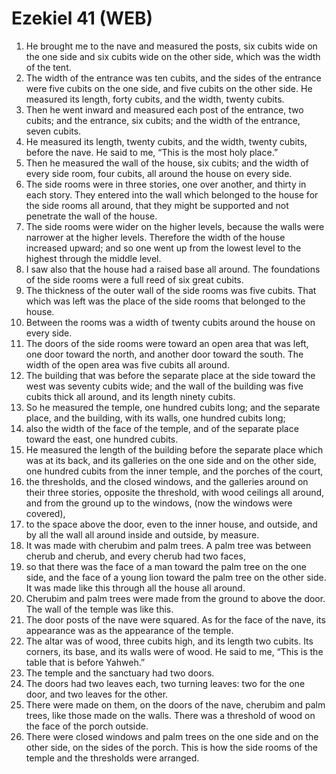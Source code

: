 * Ezekiel 41 (WEB)
:PROPERTIES:
:ID: WEB/26-EZE41
:END:

1. He brought me to the nave and measured the posts, six cubits wide on the one side and six cubits wide on the other side, which was the width of the tent.
2. The width of the entrance was ten cubits, and the sides of the entrance were five cubits on the one side, and five cubits on the other side. He measured its length, forty cubits, and the width, twenty cubits.
3. Then he went inward and measured each post of the entrance, two cubits; and the entrance, six cubits; and the width of the entrance, seven cubits.
4. He measured its length, twenty cubits, and the width, twenty cubits, before the nave. He said to me, “This is the most holy place.”
5. Then he measured the wall of the house, six cubits; and the width of every side room, four cubits, all around the house on every side.
6. The side rooms were in three stories, one over another, and thirty in each story. They entered into the wall which belonged to the house for the side rooms all around, that they might be supported and not penetrate the wall of the house.
7. The side rooms were wider on the higher levels, because the walls were narrower at the higher levels. Therefore the width of the house increased upward; and so one went up from the lowest level to the highest through the middle level.
8. I saw also that the house had a raised base all around. The foundations of the side rooms were a full reed of six great cubits.
9. The thickness of the outer wall of the side rooms was five cubits. That which was left was the place of the side rooms that belonged to the house.
10. Between the rooms was a width of twenty cubits around the house on every side.
11. The doors of the side rooms were toward an open area that was left, one door toward the north, and another door toward the south. The width of the open area was five cubits all around.
12. The building that was before the separate place at the side toward the west was seventy cubits wide; and the wall of the building was five cubits thick all around, and its length ninety cubits.
13. So he measured the temple, one hundred cubits long; and the separate place, and the building, with its walls, one hundred cubits long;
14. also the width of the face of the temple, and of the separate place toward the east, one hundred cubits.
15. He measured the length of the building before the separate place which was at its back, and its galleries on the one side and on the other side, one hundred cubits from the inner temple, and the porches of the court,
16. the thresholds, and the closed windows, and the galleries around on their three stories, opposite the threshold, with wood ceilings all around, and from the ground up to the windows, (now the windows were covered),
17. to the space above the door, even to the inner house, and outside, and by all the wall all around inside and outside, by measure.
18. It was made with cherubim and palm trees. A palm tree was between cherub and cherub, and every cherub had two faces,
19. so that there was the face of a man toward the palm tree on the one side, and the face of a young lion toward the palm tree on the other side. It was made like this through all the house all around.
20. Cherubim and palm trees were made from the ground to above the door. The wall of the temple was like this.
21. The door posts of the nave were squared. As for the face of the nave, its appearance was as the appearance of the temple.
22. The altar was of wood, three cubits high, and its length two cubits. Its corners, its base, and its walls were of wood. He said to me, “This is the table that is before Yahweh.”
23. The temple and the sanctuary had two doors.
24. The doors had two leaves each, two turning leaves: two for the one door, and two leaves for the other.
25. There were made on them, on the doors of the nave, cherubim and palm trees, like those made on the walls. There was a threshold of wood on the face of the porch outside.
26. There were closed windows and palm trees on the one side and on the other side, on the sides of the porch. This is how the side rooms of the temple and the thresholds were arranged.
